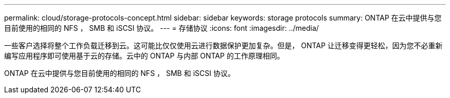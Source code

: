 ---
permalink: cloud/storage-protocols-concept.html 
sidebar: sidebar 
keywords: storage protocols 
summary: ONTAP 在云中提供与您目前使用的相同的 NFS ， SMB 和 iSCSI 协议。 
---
= 存储协议
:icons: font
:imagesdir: ../media/


[role="lead"]
一些客户选择将整个工作负载迁移到云。这可能比仅仅使用云进行数据保护更加复杂。但是， ONTAP 让迁移变得更轻松，因为您不必重新编写应用程序即可使用基于云的存储。云中的 ONTAP 与内部 ONTAP 的工作原理相同。

ONTAP 在云中提供与您目前使用的相同的 NFS ， SMB 和 iSCSI 协议。
